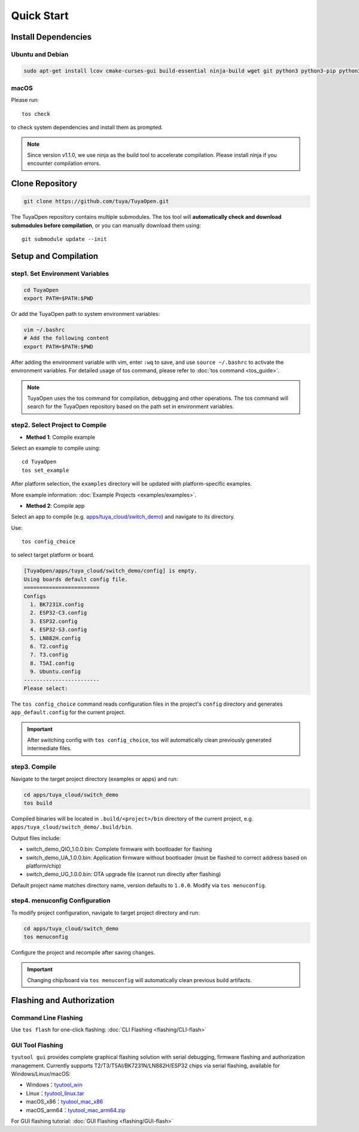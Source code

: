 Quick Start
===========

Install Dependencies
--------------------

Ubuntu and Debian
^^^^^^^^^^^^^^^^^

.. code-block:: bash

    sudo apt-get install lcov cmake-curses-gui build-essential ninja-build wget git python3 python3-pip python3-venv libc6-i386 libsystemd-dev

macOS
^^^^^
Please run::

    tos check

to check system dependencies and install them as prompted.

.. note::
    Since version v1.1.0, we use ninja as the build tool to accelerate compilation. Please install ninja if you encounter compilation errors.

Clone Repository
----------------

.. code-block:: bash

    git clone https://github.com/tuya/TuyaOpen.git

The TuyaOpen repository contains multiple submodules. The tos tool will **automatically check and download submodules before compilation**, or you can manually download them using::

    git submodule update --init

Setup and Compilation
---------------------

step1. Set Environment Variables
^^^^^^^^^^^^^^^^^^^^^^^^^^^^^^^^
.. code-block:: bash

    cd TuyaOpen
    export PATH=$PATH:$PWD

Or add the TuyaOpen path to system environment variables:

.. code-block:: bash

    vim ~/.bashrc
    # Add the following content
    export PATH=$PATH:$PWD

After adding the environment variable with vim, enter ``:wq`` to save, and use ``source ~/.bashrc`` to activate the environment variables.
For detailed usage of tos command, please refer to :doc:`tos command <tos_guide>`.

.. note:: 
    TuyaOpen uses the tos command for compilation, debugging and other operations. The tos command will search for the TuyaOpen repository based on the path set in environment variables.

step2. Select Project to Compile
^^^^^^^^^^^^^^^^^^^^^^^^^^^^^^^^
- **Method 1**: Compile example

Select an example to compile using::

    cd TuyaOpen
    tos set_example

After platform selection, the ``examples`` directory will be updated with platform-specific examples.

More example information: :doc:`Example Projects <examples/examples>`.

- **Method 2**: Compile app

Select an app to compile (e.g. `apps/tuya_cloud/switch_demo <https://github.com/tuya/TuyaOpen/tree/master/apps/tuya_cloud/switch_demo>`_) and navigate to its directory.

Use::

    tos config_choice

to select target platform or board.

.. code-block:: bash

    [TuyaOpen/apps/tuya_cloud/switch_demo/config] is empty.
    Using boards default config file.
    ========================
    Configs
      1. BK7231X.config
      2. ESP32-C3.config
      3. ESP32.config
      4. ESP32-S3.config
      5. LN882H.config
      6. T2.config
      7. T3.config
      8. T5AI.config
      9. Ubuntu.config
    ------------------------
    Please select: 

The ``tos config_choice`` command reads configuration files in the project's ``config`` directory and generates ``app_default.config`` for the current project.

.. important::
    After switching config with ``tos config_choice``, tos will automatically clean previously generated intermediate files.

step3. Compile
^^^^^^^^^^^^^^
Navigate to the target project directory (examples or apps) and run:

.. code-block:: bash

    cd apps/tuya_cloud/switch_demo
    tos build

Compiled binaries will be located in ``.build/<project>/bin`` directory of the current project, e.g. ``apps/tuya_cloud/switch_demo/.build/bin``.

Output files include:

- switch_demo_QIO_1.0.0.bin: Complete firmware with bootloader for flashing
- switch_demo_UA_1.0.0.bin: Application firmware without bootloader (must be flashed to correct address based on platform/chip)
- switch_demo_UG_1.0.0.bin: OTA upgrade file (cannot run directly after flashing)

Default project name matches directory name, version defaults to ``1.0.0``. Modify via ``tos menuconfig``.

step4. menuconfig Configuration
^^^^^^^^^^^^^^^^^^^^^^^^^^^^^^
To modify project configuration, navigate to target project directory and run:

.. code-block:: bash

    cd apps/tuya_cloud/switch_demo
    tos menuconfig

Configure the project and recompile after saving changes.

.. important::
    Changing chip/board via ``tos menuconfig`` will automatically clean previous build artifacts.

Flashing and Authorization
-------------------------

Command Line Flashing
^^^^^^^^^^^^^^^^^^^^^
Use ``tos flash`` for one-click flashing: :doc:`CLI Flashing <flashing/CLI-flash>`

GUI Tool Flashing
^^^^^^^^^^^^^^^^^
``tyutool gui`` provides complete graphical flashing solution with serial debugging, firmware flashing and authorization management.
Currently supports T2/T3/T5AI/BK7231N/LN882H/ESP32 chips via serial flashing, available for Windows/Linux/macOS:

- Windows：`tyutool_win <https://images.tuyacn.com/smart/embed/package/vscode/data/ide_serial/win_tyutool_gui.zip>`_
- Linux：`tyutool_linux.tar <https://images.tuyacn.com/smart/embed/package/vscode/data/ide_serial/tyutool_gui.tar.gz>`_
- macOS_x86：`tyutool_mac_x86 <https://images.tuyacn.com/smart/embed/package/vscode/data/ide_serial/darwin_x86_tyutool_gui.tar.gz>`_
- macOS_arm64：`tyutool_mac_arm64.zip <https://images.tuyacn.com/smart/embed/package/vscode/data/ide_serial/darwin_arm64_tyutool_gui.tar.gz>`_

For GUI flashing tutorial: :doc:`GUI Flashing <flashing/GUI-flash>`